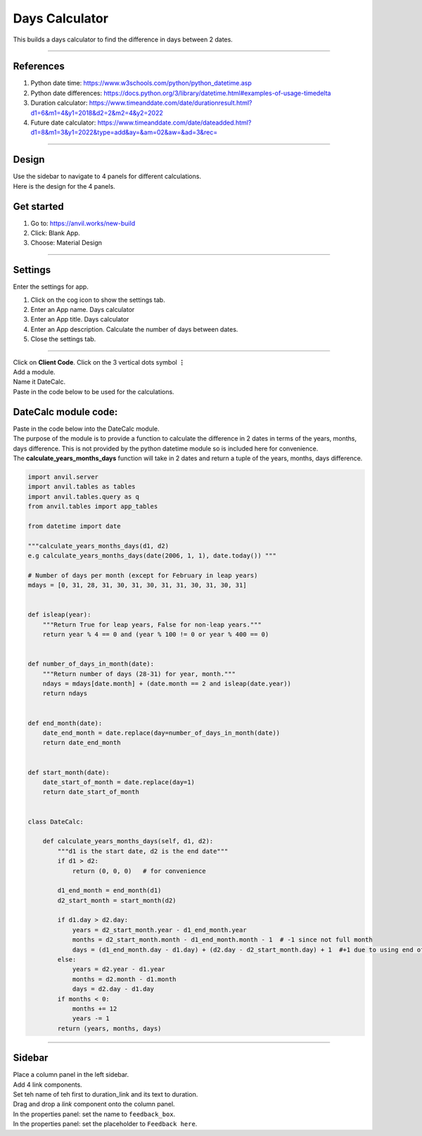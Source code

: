 ====================================================
Days Calculator
====================================================

This builds a days calculator to find the difference in days between 2 dates.

----

References
------------------------------

#. Python date time: https://www.w3schools.com/python/python_datetime.asp
#. Python date differences: https://docs.python.org/3/library/datetime.html#examples-of-usage-timedelta
#. Duration calculator: https://www.timeanddate.com/date/durationresult.html?d1=6&m1=4&y1=2018&d2=2&m2=4&y2=2022
#. Future date calculator: https://www.timeanddate.com/date/dateadded.html?d1=8&m1=3&y1=2022&type=add&ay=&am=02&aw=&ad=3&rec=

----

Design
---------

| Use the sidebar to navigate to 4 panels for different calculations.
| Here is the design for the 4 panels.

.. image:: images/dates/DC_duration.PNG
    :scale: 60%


.. image:: images/dates/DC_age.PNG
    :scale: 60%

    
.. image:: images/dates/DC_birthday.PNG
    :scale: 60%

    
.. image:: images/dates/DC_future.PNG
    :scale: 60%


Get started
------------------------------

#. Go to: https://anvil.works/new-build
#. Click: Blank App.
#. Choose: Material Design

----

Settings
------------------------------

| Enter the settings for app.

#. Click on the cog icon to show the settings tab.
#. Enter an App name. Days calculator
#. Enter an App title. Days calculator
#. Enter an App description. Calculate the number of days between dates.
#. Close the settings tab.

-----

| Click on **Client Code**. Click on the 3 vertical dots symbol **⋮**
| Add a module.
| Name it DateCalc.
| Paste in the code below to be used for the calculations.


DateCalc module code:
------------------------------

| Paste in the code below into the DateCalc module.
| The purpose of the module is to provide a function to calculate the difference in 2 dates in terms of the years, months, days difference. This is not provided by the python datetime module so is included here for convenience.
| The **calculate_years_months_days** function will take in 2 dates and return a tuple of the years, months, days difference.

.. code-block:: python
        
    import anvil.server
    import anvil.tables as tables
    import anvil.tables.query as q
    from anvil.tables import app_tables

    from datetime import date

    """calculate_years_months_days(d1, d2)
    e.g calculate_years_months_days(date(2006, 1, 1), date.today()) """

    # Number of days per month (except for February in leap years)
    mdays = [0, 31, 28, 31, 30, 31, 30, 31, 31, 30, 31, 30, 31]


    def isleap(year):
        """Return True for leap years, False for non-leap years."""
        return year % 4 == 0 and (year % 100 != 0 or year % 400 == 0)


    def number_of_days_in_month(date):
        """Return number of days (28-31) for year, month."""
        ndays = mdays[date.month] + (date.month == 2 and isleap(date.year))
        return ndays

    
    def end_month(date):
        date_end_month = date.replace(day=number_of_days_in_month(date))
        return date_end_month
    
    
    def start_month(date):
        date_start_of_month = date.replace(day=1)
        return date_start_of_month


    class DateCalc:
        
        def calculate_years_months_days(self, d1, d2):
            """d1 is the start date, d2 is the end date"""
            if d1 > d2:
                return (0, 0, 0)   # for convenience
                
            d1_end_month = end_month(d1)
            d2_start_month = start_month(d2)
            
            if d1.day > d2.day:
                years = d2_start_month.year - d1_end_month.year
                months = d2_start_month.month - d1_end_month.month - 1  # -1 since not full month
                days = (d1_end_month.day - d1.day) + (d2.day - d2_start_month.day) + 1  #+1 due to using end of month instead of next day
            else:
                years = d2.year - d1.year
                months = d2.month - d1.month
                days = d2.day - d1.day
            if months < 0:
                months += 12
                years -= 1
            return (years, months, days)
    

----

Sidebar
--------------------

| Place a column panel in the left sidebar.
| Add 4 link components.
| Set teh name of teh first to duration_link and its text to duration.

| Drag and drop a *link* component onto the column panel. 
| In the properties panel: set the name to ``feedback_box``.
| In the properties panel: set the placeholder to ``Feedback here``.

